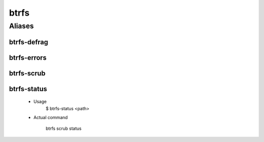 =====
btrfs
=====

Aliases
=======

btrfs-defrag
------------
btrfs-errors
------------
btrfs-scrub
------------
btrfs-status
------------
   * Usage
      .. code-block:: shell

      $ btrfs-status <path>

   * Actual command

      .. code-block:: shell

      btrfs scrub status
